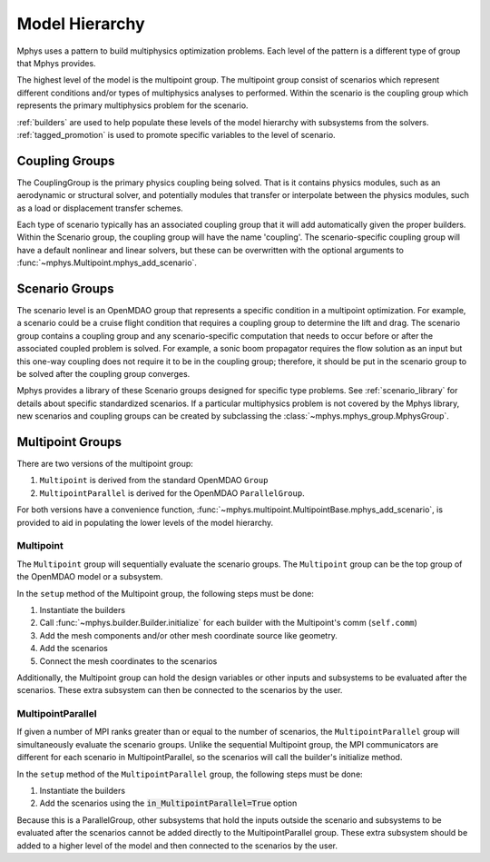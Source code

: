 ***************
Model Hierarchy
***************

Mphys uses a pattern to build multiphysics optimization problems.
Each level of the pattern is a different type of group that Mphys provides.

The highest level of the model is the multipoint group.
The multipoint group consist of scenarios which represent different conditions and/or types of multiphysics analyses to performed.
Within the scenario is the coupling group which represents the primary multiphysics problem for the scenario.


:ref:`builders` are used to help populate these levels of the model hierarchy with subsystems from the solvers.
:ref:`tagged_promotion` is used to promote specific variables to the level of scenario.

.. _coupling_groups:

===============
Coupling Groups
===============

The CouplingGroup is the primary physics coupling being solved.
That is it contains physics modules, such as an aerodynamic or structural solver,
and potentially modules that transfer or interpolate between the physics modules, such as a load or displacement transfer schemes.

Each type of scenario typically has an associated coupling group that it will add automatically given the proper builders.
Within the Scenario group, the coupling group will have the name 'coupling'.
The scenario-specific coupling group will have a default nonlinear and linear solvers,
but these can be overwritten with the optional arguments to :func:`~mphys.Multipoint.mphys_add_scenario`.

.. _scenario_groups:

===============
Scenario Groups
===============
The scenario level is an OpenMDAO group that represents a specific condition in a multipoint optimization.
For example, a scenario could be a cruise flight condition that requires a coupling group to determine the lift and drag.
The scenario group contains a coupling group and any scenario-specific computation that needs to occur before or after the associated coupled problem is solved.
For example, a sonic boom propagator requires the flow solution as an input but this one-way coupling does not require it to be in the coupling group; therefore, it should be put in the scenario group to be solved after the coupling group converges.

Mphys provides a library of these Scenario groups designed for specific type problems.
See :ref:`scenario_library` for details about specific standardized scenarios.
If a particular multiphysics problem is not covered by the Mphys library, new scenarios and coupling groups can be created by subclassing the :class:`~mphys.mphys_group.MphysGroup`.


=================
Multipoint Groups
=================

There are two versions of the multipoint group:

1. ``Multipoint`` is derived from the standard OpenMDAO ``Group``
2. ``MultipointParallel`` is derived for the OpenMDAO ``ParallelGroup``.

For both versions have a convenience function,  :func:`~mphys.multipoint.MultipointBase.mphys_add_scenario`, is provided to aid in populating
the lower levels of the model hierarchy.

----------
Multipoint
----------
The ``Multipoint`` group will sequentially evaluate the scenario groups.
The ``Multipoint`` group can be the top group of the OpenMDAO model or a subsystem.

In the ``setup`` method of the Multipoint group, the following steps must be done:

1. Instantiate the builders
2. Call :func:`~mphys.builder.Builder.initialize` for each builder with the Multipoint's comm (``self.comm``)
3. Add the mesh components and/or other mesh coordinate source like geometry.
4. Add the scenarios
5. Connect the mesh coordinates to the scenarios

Additionally, the Multipoint group can hold the design variables or other inputs and subsystems to be evaluated after the scenarios.
These extra subsystem can then be connected to the scenarios by the user.

------------------
MultipointParallel
------------------
If given a number of MPI ranks greater than or equal to the number of scenarios, the ``MultipointParallel`` group will simultaneously evaluate the scenario groups.
Unlike the sequential Multipoint group, the MPI communicators are different for each scenario in MultipointParallel, so the scenarios will call the builder's initialize method.

In the ``setup`` method of the ``MultipointParallel`` group, the following steps must be done:

1. Instantiate the builders
2. Add the scenarios using the :code:`in_MultipointParallel=True` option

Because this is a ParallelGroup, other subsystems that hold the inputs outside the scenario and subsystems to be evaluated after the scenarios cannot be added directly to the MultipointParallel group.
These extra subsystem should be added to a higher level of the model and then connected to the scenarios by the user.
